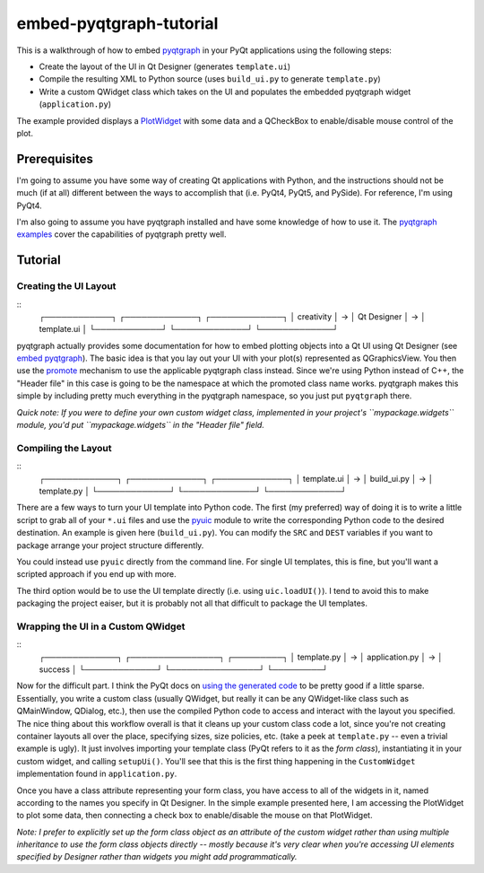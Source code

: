 embed-pyqtgraph-tutorial
========================

This is a walkthrough of how to embed pyqtgraph_ in your PyQt applications
using the following steps:

* Create the layout of the UI in Qt Designer (generates ``template.ui``)
* Compile the resulting XML to Python source (uses ``build_ui.py`` to generate
  ``template.py``)
* Write a custom QWidget class which takes on the UI and populates the embedded
  pyqtgraph widget (``application.py``)

The example provided displays a `PlotWidget`_ with some data and a QCheckBox to
enable/disable mouse control of the plot.

.. image:: screenshot.png


Prerequisites
-------------

I'm going to assume you have some way of creating Qt applications with Python,
and the instructions should not be much (if at all) different between the ways
to accomplish that (i.e. PyQt4, PyQt5, and PySide). For reference, I'm using
PyQt4.

I'm also going to assume you have pyqtgraph installed and have some knowledge
of how to use it. The `pyqtgraph examples`_ cover the capabilities of pyqtgraph
pretty well.


Tutorial
--------

Creating the UI Layout
~~~~~~~~~~~~~~~~~~~~~~

::
    ┌────────────┐   ┌─────────────┐   ┌─────────────┐
    │ creativity │ → │ Qt Designer │ → │ template.ui │
    └────────────┘   └─────────────┘   └─────────────┘

pyqtgraph actually provides some documentation for how to embed plotting
objects into a Qt UI using Qt Designer (see `embed pyqtgraph`_). The basic idea
is that you lay out your UI with your plot(s) represented as QGraphicsView. You
then use the `promote`_ mechanism to use the applicable pyqtgraph class
instead. Since we're using Python instead of C++, the "Header file" in this
case is going to be the namespace at which the promoted class name works.
pyqtgraph makes this simple by including pretty much everything in the
pyqtgraph namespace, so you just put ``pyqtgraph`` there.

*Quick note: If you were to define your own custom widget class, implemented in
your project's ``mypackage.widgets`` module, you'd put ``mypackage.widgets`` in
the "Header file" field.*

Compiling the Layout
~~~~~~~~~~~~~~~~~~~~

::
    ┌─────────────┐   ┌─────────────┐   ┌─────────────┐
    │ template.ui │ → │ build_ui.py │ → │ template.py │
    └─────────────┘   └─────────────┘   └─────────────┘

There are a few ways to turn your UI template into Python code. The first (my
preferred) way of doing it is to write a little script to grab all of your
``*.ui`` files and use the `pyuic`_ module to write the corresponding Python
code to the desired destination. An example is given here (``build_ui.py``).
You can modify the ``SRC`` and ``DEST`` variables if you want to package
arrange your project structure differently.

You could instead use ``pyuic`` directly from the command line. For single UI
templates, this is fine, but you'll want a scripted approach if you end up with
more.

The third option would be to use the UI template directly (i.e. using
``uic.loadUI()``). I tend to avoid this to make packaging the project eaiser, but
it is probably not all that difficult to package the UI templates.

Wrapping the UI in a Custom QWidget
~~~~~~~~~~~~~~~~~~~~~~~~~~~~~~~~~~~

::
    ┌─────────────┐   ┌────────────────┐   ┌─────────┐
    │ template.py │ → │ application.py │ → │ success │
    └─────────────┘   └────────────────┘   └─────────┘

Now for the difficult part. I think the PyQt docs on `using the generated
code`_ to be pretty good if a little sparse. Essentially, you write a custom
class (usually QWidget, but really it can be any QWidget-like class such as
QMainWindow, QDialog, etc.), then use the compiled Python code to access and
interact with the layout you specified. The nice thing about this workflow
overall is that it cleans up your custom class code a lot, since you're not
creating container layouts all over the place, specifying sizes, size policies,
etc. (take a peek at ``template.py`` -- even a trivial example is ugly). It
just involves importing your template class (PyQt refers to it as the *form
class*), instantiating it in your custom widget, and calling ``setupUi()``.
You'll see that this is the first thing happening in the ``CustomWidget``
implementation found in ``application.py``.

Once you have a class attribute representing your form class, you have access
to all of the widgets in it, named according to the names you specify in Qt
Designer. In the simple example presented here, I am accessing the PlotWidget
to plot some data, then connecting a check box to enable/disable the mouse on
that PlotWidget.

*Note: I prefer to explicitly set up the form class object as an attribute of
the custom widget rather than using multiple inheritance to use the form class
objects directly -- mostly because it's very clear when you're accessing UI
elements specified by Designer rather than widgets you might add
programmatically.*


.. _pyqtgraph: http://pyqtgraph.org/
.. _PlotWidget: http://pyqtgraph.org/documentation/widgets/plotwidget.html?highlight=plotwidget#pyqtgraph.PlotWidget
.. _pyqtgraph examples: https://github.com/pyqtgraph/pyqtgraph/tree/develop/examples
.. _embed pyqtgraph: http://pyqtgraph.org/documentation/how_to_use.html#embedding-widgets-inside-pyqt-applications
.. _promote: https://doc.qt.io/qt-4.8/designer-using-custom-widgets.html
.. _pyuic: http://pyqt.sourceforge.net/Docs/PyQt4/designer.html#module-PyQt4.uic
.. _using the generated code: http://pyqt.sourceforge.net/Docs/PyQt4/designer.html
